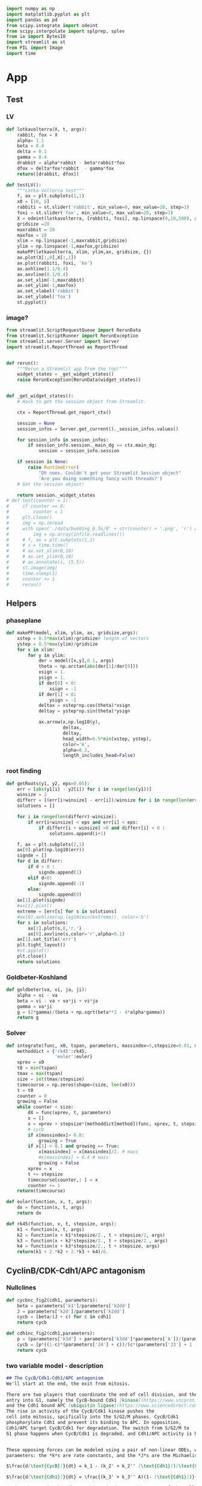 #+PROPERTY: header-args:python :session bifur :tangle app.py :comment link 
#+LATEX_HEADER: \usemintedstyle{tango}%colorful
#+LATEX_HEADER: \usepackage{xcolor}
#+LATEX_HEADER: \definecolor{bg}{rgb}{0.9,0.9,0.9}
#+LATEX_HEADER: \setminted{linenos=True,bgcolor=bg}
#+LATEX_HEADER: \usepackage[bottom=0.5in,margin=1in]{geometry}
#+BEGIN_SRC python
import numpy as np
import matplotlib.pyplot as plt
import pandas as pd
from scipy.integrate import odeint
from scipy.interpolate import splprep, splev
from io import BytesIO
import streamlit as st
from PIL import Image
import time
#+END_SRC 

#+RESULTS:
Setup: https://towardsdatascience.com/quickly-build-and-deploy-an-application-with-streamlit-988ca08c7e83
Following cite:2001_JTB_Tyson_Antagonism_Hysteresis_Irreversible
* App
** Test
*** LV
#+begin_src python
  def lotkavolterra(X, t, args):
      rabbit, fox = X
      alpha= 1.1
      beta = 0.4
      delta = 0.1
      gamma = 0.4
      drabbit = alpha*rabbit - beta*rabbit*fox
      dfox = delta*fox*rabbit  - gamma*fox
      return([drabbit, dfox])

  def testLV():
      """Lotka-Volterra test"""
      f, ax = plt.subplots(1,1)
      x0 = [10, 5]
      rabbiti = st.slider('rabbit', min_value=0, max_value=20, step=1)
      foxi = st.slider('fox', min_value=0, max_value=20, step=1)
      X = odeint(lotkavolterra, [rabbiti, foxi], np.linspace(0,10,500), args = ({},))
      gridsize =20
      maxrabbit = 20
      maxfox = 10
      xlim = np.linspace(-1,maxrabbit,gridsize)
      ylim = np.linspace(-1,maxfox,gridsize)
      makePP(lotkavolterra, xlim, ylim,ax, gridsize, {})
      ax.plot(X[:,0],X[:,1])
      ax.plot(rabbiti, foxi, 'ko')
      ax.axhline(1.1/0.4)
      ax.axvline(0.1/0.4)
      ax.set_xlim(-1,maxrabbit)
      ax.set_ylim(-1,maxfox)
      ax.set_xlabel('rabbit')
      ax.set_ylabel('fox')
      st.pyplot()
#+end_src
*** image?
#+begin_src python
  from streamlit.ScriptRequestQueue import RerunData
  from streamlit.ScriptRunner import RerunException
  from streamlit.server.Server import Server
  import streamlit.ReportThread as ReportThread


  def rerun():
      """Rerun a Streamlit app from the top!"""
      widget_states = _get_widget_states()
      raise RerunException(RerunData(widget_states))


  def _get_widget_states():
      # Hack to get the session object from Streamlit.

      ctx = ReportThread.get_report_ctx()

      session = None
      session_infos = Server.get_current()._session_infos.values()

      for session_info in session_infos:
          if session_info.session._main_dg == ctx.main_dg:
              session = session_info.session

      if session is None:
          raise RuntimeError(
              "Oh noes. Couldn't get your Streamlit Session object"
              'Are you doing something fancy with threads?')
      # Got the session object!

      return session._widget_states
  # def test(counter = 1):
  #     if counter == 8:
  #         counter = 1
  #     plt.close()
  #     img = np.imread
  #     with open('./data/budding_0.5x/0' + str(counter) + '.png', 'r') as infile:
  #         img = np.array(infile.readlines())
  #     # f, ax = plt.subplots(1,1)
  #     # s = time.time()
  #     # ax.set_xlim(0,10)
  #     # ax.set_ylim(0,10)
  #     # ax.annotate(s, (5,5))
  #     st.image(img)
  #     time.sleep(1)        
  #     counter += 1
  #     rerun()

#+end_src
** Helpers
*** phaseplane
#+begin_src python
  def makePP(model, xlim, ylim, ax, gridsize,args):
      xstep = 0.5*max(xlim)/gridsize# length of vectors
      ystep = 0.5*max(ylim)/gridsize
      for x in xlim:
          for y in ylim:
              der = model([x,y],0.1, args)
              theta = np.arctan(abs(der[1]/der[0]))
              xsign = 1.
              ysign = 1.
              if der[0] < 0:
                  xsign = -1
              if der[1] < 0:
                  ysign = -1
              deltax = xstep*np.cos(theta)*xsign
              deltay = ystep*np.sin(theta)*ysign

              ax.arrow(x,np.log10(y),
                       deltax,
                       deltay,
                       head_width=0.5*min(xstep, ystep),
                       color='k',
                       alpha=0.3,
                       length_includes_head=False)
#+end_src
*** root finding
#+begin_src python
  def getRoots(y1, y2, eps=0.05):
      err = [abs(y1[i] - y2[i]) for i in range(len(y1))]
      winsize = 2
      differr = [(err[i+winsize] - err[i])/winsize for i in range(len(err)-winsize)]
      solutions = []

      for i in range(len(differr)-winsize):
          if err[i+winsize] < eps and err[i] < eps:
              if differr[i + winsize] >0 and differr[i] < 0 :
                  solutions.append(i+1)

      f, ax = plt.subplots(2,1)
      ax[0].plot(np.log10(err))
      signde = []
      for d in differr:
          if d > 0 :
              signde.append(1)
          elif d<0:
              signde.append(-1)
          else:
              signde.append(0)
      ax[1].plot(signde)
      #ax[1].plot()
      extreme = [err[s] for s in solutions]
      #ax[0].axhline(np.log10(min(extreme)), color='b')
      for s in solutions:
          ax[1].plot(s,0,'r.')
          ax[0].axvline(s,color='r',alpha=0.1)
      ax[1].set_title('err')
      plt.tight_layout()
      #st.pyplot()
      plt.close()
      return solutions

#+end_src
*** Goldbeter-Koshland
#+begin_src python
  def goldbeter(va, vi, ja, ji):
      alpha = vi - va
      beta = vi - va + va*ji + vi*ja
      gamma = va*ji
      g = (2*gamma)/(beta + np.sqrt(beta**2 - 4*alpha*gamma))
      return g
#+end_src
*** Solver
#+begin_src python
  def integrate(func, x0, tspan, parameters, massindex=5,stepsize=0.01, method='rk45'):
      methoddict = {'rk45':rk45,
                    'euler':euler}
      xprev = x0
      t0 = min(tspan)
      tmax = max(tspan)
      size = int(tmax/stepsize)
      timecourse = np.zeros(shape=(size, len(x0)))
      t = t0
      counter = 0
      growing = False
      while counter < size:
          dX = func(xprev, t, parameters)
          x = []
          x = xprev + stepsize*(methoddict[method](func, xprev, t, stepsize, parameters))
          # cycb
          if x[massindex]> 0.8:
              growing = True
          if x[1] < 0.1 and growing == True:
              x[massindex] = x[massindex]/2. # mass
              #x[massindex] = 0.4 # mass
              growing = False
          xprev = x
          t += stepsize
          timecourse[counter,: ] = x
          counter += 1
      return(timecourse)

  def euler(function, x, t, args):
      dx = function(x, t, args)
      return dx

  def rk45(function, x, t, stepsize, args):
      k1 = function(x, t, args)
      k2 = function(x + k1*stepsize/2., t + stepsize/2, args)
      k3 = function(x + k2*stepsize/2., t + stepsize/2., args)
      k4 = function(x + k3*stepsize/2., t + stepsize, args)
      return(k1 + 2.*k2 + 2.*k3 + k4)/6.
#+end_src
** CyclinB/CDK-Cdh1/APC antagonism
*** Nullclines
#+begin_src python
   def cycbnc_fig2(cdh1, parameters):
       beta = parameters['k1']/parameters['k2dd']
       J = parameters['k2d']/parameters['k2dd']
       cycb = [beta/(J + c) for c in cdh1]
       return cycb

   def cdh1nc_fig2(cdh1,parameters):
       p = (parameters['k3d'] + parameters['k3dd']*parameters['A'])/(parameters['k4']*parameters['m'])
       cycb = [p*((1-c)*(parameters['J4'] + c))/(c*(parameters['J3'] + 1 - c)) for c in cdh1]
       return cycb
#+end_src
*** two variable model - description
 #+begin_src markdown :tangle markdown/two-variable-timecourse.md
 ## The CycB/Cdk1-Cdh1/APC antagonism
 We'll start at the end, the exit from mitosis. 

 There are two players that coordinate the end of cell division, and the
 entry into G1, namely the CycB-bound Cdk1 [kinase](https://www.uniprot.org/keywords/KW-0418), 
 and the Cdh1 bound APC [ubiquitin ligase](https://www.sciencedirect.com/topics/neuroscience/anaphase-promoting-complex)
 The rise in activity of the CycB/Cdk1 kinase pushes the 
 cell into mitosis, spcifically into the S/G2/M phases. CycB/Cdk1
 phosphorylate Cdh1 and prevent its binding to APC. In opposition,
 Cdh1/APC target CycB/Cdk1 for degradation. The switch from S/G2/M to
 G1 phase happens when CycB/Cdk1 is degraded, and Cdh1/APC activity is high.


 These opposing forces can be modeled using a pair of non-linear ODEs, with kinetic
 parameters: the *k*s are rate constants, and the *J*s are the Michaelis constants.

 $\frac{d[\text{CycB}]}{dt} = k_1 - (k_2' + k_2'' [\text{Cdh1}])[\text{CycB}]$

 $\frac{d[\text{Cdh1}]}{dt} = \frac{(k_3' + k_3'' A)(1- [\text{Cdh1}])}{J_3 + 1 - [\text{Cdh1}]} - \frac{k_4 m [\text{CycB}] [\text{Cdh1}]}{J_4 + [\text{Cdh1}]}$

 Notice the *m* in the Cdh1 equation: it denotes the *mass* of the cell. 
 The numerical solution of the above equations, the timecourses of Cdh1 (solid) and CycB (dashed),
  are plotted below. Notice the logarithmic scale of CycB activity.
 The default values of these sliders (high Cdh1, low CycB, low mass) indicate that
 the cell has just divided. Try increasing the mass to, and beyond, a value of 0.53.
 To get a sense of how the mass affects the *dynamics* of these two opposing 
 molecular factors, use the sliders to set the initial conditions of Cdh1, and CycB, and
 vary the mass to see where these requlators end up at the end of the time course.
 #+end_src
 #+begin_src markdown :tangle markdown/two-variable-nullcline.md
   You will notice that there is a dramatic switch when mass hits a threshold,
    suddenly CycB shoots up, and Cdh1 goes down. At this point the cell has
   committed to the S/G2/M phases, and is ready to divide. But since division
   results in the *mass* of the cell dividing into its daughters, use the slider
   to set *m* to a low value  again. Notice that the configurations of CycB and Cdh1
   have flipped again.

   The exercise above shows the effect of mass on the CycB-Cdh1
   antagonism.  In order to get a sense of how this two-component system
   behaves in general, the plot below shows the nullclines of this
   system, that is, how Cdh1 (red) and CycB (blue) behave at steady
   state. The intersection of these curves (green dots) indicate the
   "fixed points" of the system, i.e. any trajectory will either be
   attracted to, or repelled by these points. Initially, the system has
   three "solutions": The one on the right is the G1 attractor. (It is an
   attractor, becasue the trajectory (starting at high Cdh1, low CycB,
   low mass) ends up falling into the green point). The one on the left
   is the S/G2/M attractor. 

   Use the sliders to increase the mass slowly, and observe the behavior of
   the green dots, and the trajectory (dashed line). Is the fixed point in 
   the middle an attractor or a repeller? What does the stability of this point
   mean for the two other fixed points?
 #+end_src

 #+begin_src markdown :tangle markdown/two-variable-conclusion.md
 You should see the two fixed points on the right collide and disappear, at which
 point the trajectory again dramatically slides along the Cdh1 nullcline, and
 falls into the S/G2/M state.

 Notice how the solutions of the intersecting nullclines depend on the value of the mass.
 In the next section, we will plot these possible solutions directly as a function
 of increase mass.
 #+end_src

*** Section layout
#+begin_src python
   def makeFig2(parameters):
       with open('./markdown/two-variable-timecourse.md','r') as infile:
           sec1text = ''.join(infile.readlines())
       st.markdown(sec1text)
       ####################################
       ### Time courses
       Cdh1_i = st.slider(label='Cdh1',key='cdh1fig2tc', min_value=0.0, max_value=1.0, value=0.87,step=0.051)
       CycB_i = st.slider(label='log(CycB)',key='cdh1fig2tc', min_value=-2., max_value=1., value=-1.8,step=0.1)
       mval = st.slider(label='Mass', key='massfig2tc',min_value=0.3, max_value=0.7, value=0.3,step=0.01)    
       f, ax = plt.subplots(1,1)
       t = np.linspace(0,100,500)
       cdh1 = np.append(np.logspace(-5,-3,1500), np.logspace(-3,0.1,6000))
       parameters['m'] =  mval
       y = odeint(fig1model, [Cdh1_i, 10**CycB_i],t,args=(parameters,))
       ax.plot(t, y[:,0],'k', label = 'Cdh1')
       ax.set_ylim(0,1.0)
       ax1 = ax.twinx()
       ax.set_ylabel('[Cdh1]')
       ax.set_xlabel('time (min)')
       ax1.set_ylabel('[CycB]')
       ax1.plot(t, y[:,1],'k--', label = 'CycB')
       ax1.set_ylim(1e-2,10.)
       ax1.set_yscale('log')
       ax.legend()
       ax1.legend()
       ax.set_title('mass = ' + str(round(mval, 2)))
       st.pyplot()
       plt.close()
       ###################################
       ### Nullclines
       with open('./markdown/two-variable-nullcline.md','r') as infile:
           sec1text = ''.join(infile.readlines())
       st.markdown(sec1text)
       Cdh1_i = st.slider(label='Cdh1',key='cdh1fig2nc', min_value=0.0, max_value=1.0, value=0.9,step=0.1)
       CycB_i = st.slider(label='log(CycB)', key='cycbfig2nc',min_value=-2., max_value=1., value=-1.9,step=0.1)
       mval = st.slider(label='Mass', key='massfig2nc',min_value=0.1, max_value=0.7, value=0.3,step=0.01)    
       parameters['m'] = mval

       cycb1 = cycbnc_fig2(cdh1, parameters)
       cycb2 = cdh1nc_fig2(cdh1, parameters)
       parameters['m'] =  mval
       solutions = getRoots(np.log10(cycb1), np.log10(cycb2))
       plt.close()

       y = odeint(fig1model, [Cdh1_i, 10**CycB_i],t,args=(parameters,))

       f, ax = plt.subplots(1,1)
       ax.plot(cdh1,np.log10(cycb1), 'b', label='CycB nullcline')
       ax.plot(cdh1,np.log10(cycb2), 'r', label='Cdh1 nullcline')
       ax.plot(Cdh1_i,CycB_i,'ko')
       ax.plot(y[:,0], np.log10(y[:,1]), 'k--',alpha=0.5, lw=2.0)
       ax.plot(y[-1,0], np.log10(y[-1,1]), 'ro', lw=2.0)

       for s in solutions:
           ax.plot(cdh1[s], np.log10(cycb1[s]), 'go')
       ax.annotate("G1",(0.9,-1))
       ax.annotate("S/G2/M",(0.01,0.1))
       ax.set_ylabel('log([CycB])')
       ax.set_xlabel('[Cdh1]')
       ax.set_xlim([-0.05,1.01]) 
       ax.set_ylim([-2,1]) 
       ax.legend()

       plt.tight_layout()
       st.pyplot()
       #####################################3
       ### Conclusions
       with open('./markdown/two-variable-conclusion.md','r') as infile:
           sec1text = ''.join(infile.readlines())
       st.markdown(sec1text)
 #+end_src

 #+RESULTS:

*** Model definition
 #+begin_src python
   def fig1model(X, t, args):
       m = args['m']
       k1 = args['k1']
       k2d = args['k2d']
       k2dd = args['k2dd']
       k2ddd = args['k2ddd']
       k3d = args['k3d']
       k3dd = args['k3dd']
       k4d = args['k4d']
       k4 = args['k4']
       A = args['A']
       J3 = args['J3']
       J4 = args['J4']
       cdh1, cycb = X
       dcycb = k1- (k2d + k2dd * cdh1)*cycb
       dcdh1 = ((k3d + k3dd*A)*(1 - cdh1))/(J3 + 1 - cdh1) - (k4*m*cycb*cdh1)/(J4 + cdh1)
       return([dcdh1, dcycb])

 #+end_src
** Hystersis
*** hysteresis - description
 #+begin_src markdown :tangle markdown/hysteresis-1.md
 To get a better picture of how mass affects the 
 steady states of the system, the plot below shows
 the CycB steady states as a function of the combination
 of parameters and mass below.

 $p = (k3d + k3dd*A)/(k4*m)$

 Notice that *p* decreases as *m* increases, while *p* increases
 with the parameter *A*, which we haven't talked about yet.

 The reverse S shape of this plot indicates the hysteresis
 in CycB activity: immediately after mitosis, the cell lies
 in the bottom right corner. As mass increases, the system
 moves to the left, until the G1 state disappears, and the
 cell zooms up to the S/G2/M state. 

 Use the sliders below to first increase the mass to see the
 first irreversible decision to S/G2/M
 #+end_src

 #+begin_src markdown :tangle markdown/hysteresis-2.md
 The cell is now undergoing mitosis. In order for it to
 complete division and return to the G1 branch, the cell has
 to fall off S/G2/M branch on the right. For this to happen,
 it has to travel along this branch on the top, going to the
 right. How does this happen? The mystery variable *A* takes
 care of this. It represents the separation of chromatids, and
 progress through anaphase. In the next section, we will introduce
 another variable to represent this process, which will drive
 the cell through cell division, causing it to fall off the 
 S/G2/M branch *irreversibly* back to G1. Test this for yourself
 by selecting a high CycB, low Cdh1 initial condition, and watch the
 cell fall back to G1.
 #+end_src
*** Section
#+begin_src python
  def makeFig3(parameters):       
      regenerate = False
      if regenerate == True:
          mvals = np.append(np.linspace(0.06,0.2,100), np.linspace(0.2,0.6,100))
          cdh1 = np.append(np.logspace(-5,-1.,1000), np.logspace(-1.0,0.1,6000))
          hyst = []
          pvals = []
          for m in mvals:
              p = (parameters['k3d'] + parameters['k3dd']*parameters['A'])/(parameters['k4']*m)
              parameters['m'] = m
              cycb1 = cycbnc_fig2(cdh1, parameters)
              cycb2 = cdh1nc_fig2(cdh1, parameters)
              solutions = getRoots(np.log10(cycb1), np.log10(cycb2))
              if len(solutions) >=1 and p>=0.265:
                 solutions = [s for s in solutions if s < 0.4] 
              for s in solutions:
                  hyst.append(cycb1[s])
                  pvals.append(p)
          pval_s, hyst_s = zip(*sorted(zip(pvals, hyst)))
          vals = np.array([[p, h] for p,h in zip(pval_s, hyst_s)])
          df = pd.DataFrame(vals,columns=['p','cycb'])
          df.to_csv('data/hyst.dat')
      with open('./markdown/hysteresis-1.md','r') as infile:
          hyst1 = ''.join(infile.readlines())
      st.markdown(hyst1)
      df = pd.read_csv('data/hyst.dat')
      df = df.sort_values(by='cycb')
      f, ax = plt.subplots(1,1)
      ax.plot(df['p'], df['cycb'],'k',lw=4)
      ax.annotate('G1',(0.15,0.09))
      ax.annotate('S/G2/M',(0.2,0.8))
      t = np.linspace(0,100,1000)
      Cdh1_i = st.slider(label='Cdh1',key='cdh1fig2nc', min_value=0.0, max_value=1.0, value=0.9,step=0.1)
      CycB_i = st.slider(label='log(CycB)', key='cycbfig2nc',min_value=-2., max_value=1., value=-1.1,step=0.1)
      mval = st.slider(label='Mass', key='massfig2nc',min_value=0.1, max_value=0.7, value=0.3,step=0.01)    
      A = st.slider(label='A', key='afig2nc',min_value=0.0, max_value=0.6, value=0.0,step=0.01)    
      parameters['m'] = mval
      parameters['A'] = A
      p = (parameters['k3d'] + parameters['k3dd']*parameters['A'])/(parameters['k4']*mval)
      y = odeint(fig1model, [Cdh1_i, 10**CycB_i],t,args=(parameters,))
      ax.plot(p, y[0,1],'k.')
      ax.annotate('', xytext=(p,  10**CycB_i), xy=(p , y[-1,1]),arrowprops=dict(facecolor='black', arrowstyle='->'),)#, width=0.0025)
      #ax.plot([p for _ in range(len(t))], y[:,1])
      ax.set_xlim([0.0,0.3])
      ax.set_xlabel('p')
      ax.set_ylabel('[CycB]')

      st.pyplot()
      with open('./markdown/hysteresis-2.md','r') as infile:
          hyst2 = ''.join(infile.readlines())
      st.markdown(hyst2)
#+end_src
** Cdh1 Activation
*** nullclines
#+begin_src python
  def cdc20ncfig4(cycb, m, parameters):
      cdc20 = (parameters['k5d'] + parameters['k5dd']*(cycb*m/parameters['J5'])**parameters['n']\
               /(1+(cycb*m/parameters['J5'])**parameters['n']))/parameters['k6']
      return cdc20

  def cdh1ncfig4(cycb, p, parameters):
      cdh1 = goldbeter(p, cycb, parameters['J3'], parameters['J4'])
      return cdh1

  def cycbncfig4(cdh1, parameters):
      beta = parameters['k1']/parameters['k2dd']
      J = parameters['k2d']/parameters['k2dd']
      cycb = beta/(J + cdh1) 
      return cycb
#+end_src
*** three variable model
#+begin_src python
  def threevariable(X, t, args):
      m = args['m']
      k1 = args['k1']
      k2d = args['k2d']
      k2dd = args['k2dd']
      k2ddd = args['k2ddd']
      k3d = args['k3d']
      k3dd = args['k3dd']
      k4d = args['k4d']
      k4 = args['k4']
      A = args['A']
      J3 = args['J3']
      J4 = args['J4']
      k5d = args['k5d']
      k5dd = args['k5dd']
      k6 = args['k6']
      J5 = args['J5']
      n = args['n']
      cdh1, cycb, cdc20t = X
      dcdh1 = ((k3d + k3dd*cdc20t)*(1 - cdh1))/(J3 + 1 - cdh1) - (k4*m*cycb*cdh1)/(J4 + cdh1)
      dcycb = k1- (k2d + k2dd * cdh1)*cycb
      dcdc20t = k5d + k5dd*((cycb*m/J5)**n/(1 + (cycb*m/J5)**n)) - k6*cdc20t
      return(np.array([dcdh1, dcycb, dcdc20t]))
#+end_src
*** cdh1 activation - description
 #+begin_src markdown :tangle markdown/cdh1-activation-1.md
   In the previous section, we had introduced an artificial 
   variable *A* that controls the exit from mitosis. This 
   variable acted as an activator of the Cdh1/APC activity.
   The Cdc14 phosphatase plays this role, which is activated
   indirectly by Cdc20/APC. Tyson and Novak simplify this
   mechanism, by directly considering the Cdc20 activity.
   The following equation models the rise in Cdc20/APC
   activity in the S/G2/M phase by introducing a Hill-like
   dependence on CycB activity.

   $\frac{d[\text{Cdc20}_T]}{dt} = k_5' + k_5'' \frac{([\text{CycB}]m J_5)^n}{1 + ([\text{CycB}]m J_5)^n} - k_6[\text{Cdc20}_T]$

   Let's step back and take stock of what we have seen so far: The CycB
   nullcline is only a function of Cdh1. The Cdh1 nullcline, however, is
   a function of the *mass* and the activity of Cdc20 (called *A* in the previous section). 
   We have now introduced a Cdc20 equation, which ties everythin together.
   Now, instead of plotting three nullclines, Tyson and Novak use the Goldbeter-Koshland
   expression to express Cdh1 as a function of CycB. So we have two expressions again,
   The nullclines of CycB and Cdc20$_T$, and the only free parameter
   is *mass*. (Since it is  computationally expensive to recompute these nullclines
   for all mass values, a low and a high value of mass have been used to 
   precompute the curves below.)

   As you increase the mass from 0.4 to 1.0, notice the CycB nullcline
   retract from the Cdh1 nullcline, towards the right. The G1 steady
   state disappears, and the cell zooms to S/G2/M.
 #+end_src
 #+begin_src markdown :tangle markdown/cdh1-activation-2.md
 Notice that as the mass increases to 1.0, the cell loops around the 
 phase portrait - it is first attracted to the S/G2/M fixed point, and
 then "automatically" returns to G1. 
 #+end_src
*** Section
#+begin_src python
  def makeFig4(parameters):
      with open('./markdown/cdh1-activation-1.md','r') as infile:
          cdh1text = ''.join(infile.readlines())
      st.markdown(cdh1text)
      cycbvals = np.append(np.logspace(-6,-3,300),np.logspace(-3,1.1,600))
      prefix = './data/hyst-cdc20-'
      suffix = '-m.dat'
      settings = {0.4:{'fname':'lo','xmax':0.5},
                  0.6:{'fname':'mid-lo','xmax':0.75},
                  0.8:{'fname':'mid-hi','xmax':1.0},
                  1.0:{'fname':'hi','xmax':1.0}}

      # Sliders
      #mval = st.selectbox(label='Mass', options=[0.4, 0.6, 0.8, 1.0])
      minput = st.slider(label='Mass',min_value=0.4, max_value=1.0, step=0.2,value=0.4)
      mval = round(minput, 2)
      Cdh1_i = st.slider(label='Cdh1',key='cdh1fig4tc', min_value=0.0, max_value=1.0, value=0.87,step=0.05)
      Cdc20_i = st.slider(label='Cdc20',key='cdc20fig4tc', min_value=0.0, max_value=1.0, value=0.01,step=0.01)
      CycB_i = st.slider(label='log(CycB)',key='cdh1fig4tc', min_value=0.0, max_value=1.0, value=0.01,step=0.01)
      ## 
      cdc20 = [cdc20ncfig4(c, mval, parameters) for c in cycbvals ]
      pvals = (parameters['k3d'] + parameters['k3dd']*np.array(cdc20))/(parameters['k4']*mval)
      cdh1 = [cdh1ncfig4(c, p, parameters) for c,p in zip(cycbvals, pvals)]
      cycb = cycbnc_fig2(cdh1, parameters)
      # mval = 0.4
      regenerate = False
      cdh1vals = np.linspace(0.0,1.0, 150)
      if regenerate == True:
          hyst = []
          pvals = []
          cdc20vals = []
          for c in cdh1vals:
              parameters['m'] = mval
              parameters['A'] = c
              cycb1 = cycbnc_fig2(cdh1, parameters)
              cycb2 = cdh1nc_fig2(cdh1, parameters)
              solutions = getRoots(np.log10(cycb1), np.log10(cycb2),eps=1e-2)
              for s in solutions:
                  hyst.append(cycb1[s])
                  cdc20vals.append(c)
          vals = np.array([[c, h] for c,h in zip(cdc20vals, hyst)])
          df = pd.DataFrame(vals,columns=['cdc20','cycb'])
          df.to_csv(prefix + settings[mval]['fname'] + suffix)

      f, ax = plt.subplots(1,1)
      ax.plot(cdc20, cycbvals, 'k--',label='Cdh1 nullcline')
      ax.set_xlabel('Cdc20_T')
      ax.set_ylabel('CycB')
      ax.set_ylim(0,1.0)

      x0 = [Cdh1_i, CycB_i, Cdc20_i]
      tmax = 50
      stepsize=0.01
      t = np.linspace(0 ,tmax, int(tmax/stepsize))
      parameters['m'] = mval

      y = odeint(threevariable, x0, t, args=(parameters,))

      df = pd.read_csv(prefix + settings[mval]['fname'] + suffix)
      df.sort_values(by='cycb',inplace=True)
      tck, u = splprep([df['cdc20'].values, df['cycb'].values], s=0.0009)
      smoothnc = splev(u,tck)
      ax.plot(smoothnc[0], smoothnc[1],'k-')

      ax.plot(y[:,2], y[:,1],'r--')
      ax.set_xlim([0,settings[mval]['xmax']])
      ax.annotate('S/G2/M',(0.6,0.15))
      ax.annotate('G1',(0.051,0.05))
      ax.legend()
      st.pyplot()
      plt.close()

      with open('./markdown/cdh1-activation-2.md','r') as infile:
          cdh1conclude = ''.join(infile.readlines())
      st.markdown(cdh1conclude)

      # f, ax = plt.subplots(1,1)
      # ax.plot(t, y[:,0],label='cdh1')
      # ax.plot(t, y[:,1],label='cycb')
      # ax.plot(t, y[:,2],label='cdc20')
      # ax.legend()
      # st.pyplot()
#+end_src
** Primitive model
*** Primitive model - description
 #+begin_src markdown :tangle markdown/primitive.md
 We are nearly there! To make our model a little more 
 mechanistic, we will introduce two more variables

 1. Cdc20$_A$ will be the "active" form of Cdc20. In the model,
    this will interact with Cdh1, instead of the Cdc20$_T$
 2. We introduce a hypothetical intermediary enzyme IEP, which
    is required to introduce the delay seen in the rise of 
    Cdc20$_T$.

 Finally, we model the increase in mass as a logistic function
 in order to smoothly vary the cell mass over a cell's life time.
 Putting everything together, a primitive model of the cell cycle
 is in place! This model demonstrates oscillations, under the condition
 that the mass divides every time the cell completes mitosis, represented
 here as when CycB drops below 0.1.
 #+end_src
*** definition
#+begin_src python
  def fullmodel(X, t, args):
      k1 = args['k1']
      k2d = args['k2d']
      k2dd = args['k2dd']
      k2ddd = args['k2ddd']
      k3d = args['k3d']
      k3dd = args['k3dd']
      k4d = args['k4d']
      k4 = args['k4']
      A = args['A']
      J3 = args['J3']
      J4 = args['J4']
      mu = args['mu']
      J5 = args['J5']
      Mad = args['Mad']
      k6 = args['k6']
      k7 = args['k7']
      k8 = args['k8']
      n = args['n']
      k5d = args['k5d']
      k5dd = args['k5dd']
      J7 = args['J7']
      J8 = args['J8']
      mstar = args['mstar']
      k9 = args['k9']
      k10 = args['k10']
      cdh1, cycb, cdc20t, cdc20a, iep, m = X
      # if cycb < 0.1:
      #     m = m/2.
      dcdh1 = ((k3d + k3dd*cdc20a)*(1 - cdh1))/(J3 + 1 - cdh1) - (k4*m*cycb*cdh1)/(J4 + cdh1)
      dcycb = k1- (k2d + k2dd * cdh1)*cycb    
      dcdc20t = k5d + k5dd*( (cycb*m/J5)**n /(1+ (cycb*(m/J5))**n )) - k6*cdc20t
      dcdc20a = (k7*iep*(cdc20t-cdc20a)/(J7 + cdc20t - cdc20a)) - (k8*Mad*cdc20a)/(J8+cdc20a) - k6*cdc20a
      diep = k9*m*cycb*(1-iep) - k10*iep
      dm = mu*m*(1-m/mstar)
      return np.array(([dcdh1, dcycb, dcdc20t, dcdc20a, diep, dm]))
#+end_src
*** call
#+begin_src python
  def plottimecourses(parameters):
      with open('./markdown/primitive.md', 'r') as infile:
          primitive = ''.join(infile.readlines())
      st.markdown(primitive)
      x0 = [1.0, 0.5,1.5, 1.4, 0.7, 0.6]
      stepsize = 0.01
      tmax = 160
      t= np.linspace(0, tmax, int(tmax/stepsize))
      #y = odeint(fullmodel,x0, t, args=(parameters,))
      y = integrate(fullmodel, x0, t, parameters, stepsize=stepsize)
      f , ax = plt.subplots(3,1)#, figsize=(1,3))
      ax[0].plot(t,y[:,5], label='m')
      ax[0].legend()
      ax[1].plot(t,y[:,0], 'k',label='Cdh1')
      axc = ax[1].twinx()
      axc.plot(t,y[:,1], 'r--',label='CycB')
      axc.set_ylim(0.,0.7)
      axc.legend()
      ax[1].legend()
      ax[2].plot(t,y[:,2], label='Cdc20T')
      ax[2].plot(t,y[:,3], label='Cdc20A')
      ax[2].plot(t,y[:,4], label='IEP')        
      ax[2].set_ylim([0,2.0])
      ax[2].legend()
      plt.tight_layout()
      st.pyplot()
#+end_src

#+RESULTS:

** Yeast model
*** model definition
#+begin_src python
  def yeastmodel(X, t, args):
      parameters = args
      k1 = args['k1']
      k2d = args['k2d']
      k2dd = args['k2dd']
      k2ddd = args['k2ddd']
      k3d = args['k3d']
      k3dd = args['k3dd']
      k4d = args['k4d']
      k4 = args['k4']
      A = args['A']
      J3 = args['J3']
      J4 = args['J4']
      mu = args['mu']
      J5 = args['J5']
      Mad = args['Mad']
      k6 = args['k6']
      k7 = args['k7']
      k8 = args['k8']
      n = args['n']
      k5d = args['k5d']
      k5dd = args['k5dd']
      J7 = args['J7']
      J8 = args['J8']
      mstar = args['mstar']
      k9 = args['k9']
      k10 = args['k10']
      k11 = args['k11']
      k12d = args['k12d']
      k12dd = args['k12dd']
      k12ddd = args['k12ddd']
      k13 = args['k13']
      k14 = args['k14']
      k15d = args['k15d']
      k15dd = args['k15dd']
      k16d = args['k16d']
      k16dd = args['k16dd']
      Keq = args['Keq']
      J15 = args['J15']
      J16 = args['J16']
      cdh1, cycbt, ckit, sk, cdc20t, cdc20a, iep, m = X
      cycb = cycbt - trimer(cycbt, ckit, parameters)
      dcdh1 = ((k3d + k3dd*cdc20a)*(1 - cdh1))/(J3 + 1 - cdh1) - ((k4d*sk + k4*m*cycb)*cdh1)/(J4 + cdh1)
      dcycbt = k1- (k2d + k2dd*cdh1 + k2ddd*cdc20a)*cycbt    
      dckit = k11 - (k12d + k12dd*sk + k12ddd*m*cycb)*ckit
      dsk = k13*goldbeter(k15d*m + k15dd*sk, k16d + k16dd*m*cycb, J15, J16) - k14*sk
      dcdc20t = k5d + k5dd*( (cycb*m/J5)**n /(1+ (cycb*(m/J5))**n )) - k6*cdc20t
      dcdc20a = (k7*iep*(cdc20t-cdc20a)/(J7 + cdc20t - cdc20a)) - (k8*Mad*cdc20a)/(J8+cdc20a) - k6*cdc20a
      diep = k9*m*cycb*(1-iep) - k10*iep
      dm = mu*m*(1-m/mstar)
      return np.array(([dcdh1, dcycbt, dckit, dsk, dcdc20t, dcdc20a, diep, dm]))
#+end_src
*** nullclines
#+begin_src python
  def cdh1ncfig7(cycbt,ckit, cdc20a, m, sk, parameters):
      cycb = cycbt - trimer(cycbt, ckit, parameters)
      cdh1 = goldbeter(parameters['k3d'] + parameters['k3dd']*cdc20a,
                       parameters['k4d']*sk + parameters['k4']*m*cycb,
                       parameters['J3'],
                       parameters['J4'])
      return cdh1
  def cycbncfig7(cdh1, cdc20a, parameters):
      cycbt = parameters['k1']/(parameters['k2d'] + parameters['k2dd']*cdh1 + parameters['k2ddd']*cdc20a)
      return cycbt

  def ckitncfig7(cycbt, m, sk, parameters):
      cycb = cycbt - trimer(cycbt, )
      ckit = parameters['k11']/(parameters['k12d'] + parameters['k12dd']*sk + parameters['k12ddd']*m*cycb)
      return ckit

  def trimer(cycbt, ckit, parameters):
      tri = (2*cycbt*ckit)/(cycbt + ckit + 1./parameters['Keq'] +\
                               np.sqrt((cycbt + ckit + 1./parameters['Keq'])**2 -4*cycbt*ckit))
      return tri
#+end_src
*** make phase portrait
#+begin_src python
  # def makeYeastPP(parameters):
  #     # TODO: understand and implement nullclines in fig 7
      # mval = st.slider('mass', min_value=0.1, max_value=1.0,step=0.1,value=0.2)
      # mval = 1.0
      # parameters['m'] = mval
      # skval = st.slider('SK', min_value=-2., max_value=0.0,step=0.5,value=-2.)    
      # # cycbt values over which to compute cdh1 nullcline
      # cycbvals = np.append(np.logspace(-6,-3,300),np.logspace(-3,0.0,600))
      # ckitnc = [ckitncfig7(c, mval, 10**skval, parameters) for c in cycbvals]
      # ckitvals = np.linspace(0., 1., 100)
      # cdc20vals = [cdc20ncfig4(c, mval, parameters) for c in cycbvals]
      # pvals = (parameters['k3d'] + parameters['k3dd']*np.array(cdc20vals))/(parameters['k4']*mval)
      # cdh1 = [cdh1ncfig4(c, p, parameters) for c,p in zip(cycbvals, pvals)]
      # cycbnc = []
      # ckitx = []
      # for ckit in ckitvals:
      #     cdh1vals = [cdh1ncfig7(c, ckit, cdc20, mval, skval, parameters) for c,cdc20 in zip(cycbvals,cdc20vals)]
      #     cycb1 = cycbncfig7(np.array(cdh1vals), np.array(cdc20vals), parameters)
      #     cycb2 = cdh1nc_fig2(np.array(cdh1vals), parameters)
      #     roots = getRoots(np.log10(cycb1), np.log10(cycb2))
      #     for r in roots:
      #         cycbnc.append(r)
      #         ckitx.append(ckit)
      # #cycb = [cycbncfig7(c, 0, parameters) for c in cdh1vals]
      # f, ax = plt.subplots(1,1)
      # ax.plot(ckitnc, cycbvals)
      # ax.plot(ckitx, cycbnc,'k.')
      # ax.plot(ckitnc, [cycbt - trimer(cycbt,ckit,parameters ) for cycbt, ckit in zip(cycbvals, ckitnc)])
      # ax.set_title(str(len(cycbnc)))
      # # ax.set_xlim(0,1)
      # # ax.set_ylim(0,1)
      # ax.set_ylabel('[CycB$_T$]')    
      # ax.set_xlabel('[CKI$_T$]')
#+end_src
*** Section
#+begin_src python
  def makeFig7(parameters):
      ## time courses
      parameters['mu'] = 0.005
      x0 = [1.0, 0.01, 0.01, 0.04, 0.2,0.1, 0.2, 1.0]
      tmax = 300
      stepsize = 0.01
      t = np.linspace(0, tmax , int(tmax/stepsize))
      image = Image.open('data/yeast-model.png')
      st.image(image, caption="Wiring diagram of the yeast cell cycle, "\
               "taken from Tyson and Novak, 2001.", width=500)#use_column_width=True)
      with open('markdown/yeast-model-1.md', 'r') as infile:
          yeastdescription1 = ''.join(infile.readlines())

      st.markdown(yeastdescription1)
      strain  = st.selectbox(label='Select a yeast strain', options=['WT', 'SK-deletion','SK, CKI double deletion'])

      if strain == 'WT':
          pars = dict(parameters)
      elif strain == 'SK-deletion':
          pars = dict(parameters)
          pars['k13'] = 0
      elif strain == 'SK, CKI double deletion':
          pars = dict(parameters)
          pars['k13'] = 0
          pars['k11'] = 0
      y = integrate(yeastmodel,x0, t, pars, massindex=7, stepsize=stepsize)
      f, ax = plt.subplots(2,1)
      ax[0].plot(t, y[:,0],label='Cdh1')
      ax[0].plot(t, y[:,1],label='Cycb$_T$')
      ax[1].plot(t, y[:,2],label='Cki$_T$')
      ax[1].plot(t, y[:,3],label='SK')
      ax[1].plot(t, y[:,5],label='Cdc20$_A$')
      ax[0].legend()
      ax[1].legend()
      ax[0].set_title(strain)
      st.pyplot()
      with open('markdown/yeast-model-2.md', 'r') as infile:
          yeastdescription2 = ''.join(infile.readlines())
      st.markdown(yeastdescription2)
#+end_src
*** Yeast model - description
#+begin_src markdown :tangle markdown/yeast-model-1.md
We have now put together a complete cell-cycle machine: the cell
starts out in G1 phase (high Cdh1), and as the mass of the cell increases,
the Cdc20 is activated. As a consequence, CycB rises rapidly, the cell is
drawn to S/G2/M, leading to an increase in Cdh1. The cell finally divides,
dropping the mass back to its initial value, and the G1 configuration is 
readopted.

In the budding yeast, a few other molecular players contribute to this story.
The first, is the CycB/Cdk1 inhibitor/binding partner, denoted the *C*yclin
dependent-*K*inase *I*nhibitor, or CKI. This molecule initially binds, and inactivates
CycB/Cdk1 activity, but this inhibition decreases as the mass of the cell increases.
Simultaneously, the cell "commits" to S-phase, known as the START transition; this
is signaled by the activity of a "Starter Kinases" denoted SK, which are A-type cyclins,
expressed in G1. (The expression of these cyclins, Cln1-2 in budding yeast,
 on specific cell-cycle dependent transcription factors, SBF in budding yeast.)
Please see Tyson and Novak, 2001 for a detailed discussion.

Now that we have a complete yeast cell cycle model, we can start exploring
results from genetic perturbation experiments. If the components that compose
our model are indeed reflective of the underlysing biology, then we should be 
able to "simulate" gene deletion phenotypes.

Below is one such example: Consider a *cln1 cln2* strain, lacking the Starter Kinase.
How do we expect such a mutant to behave? Examining the figure above, a SK-deletion
would mean that CKI is never phosphorylated/degraded, which will mean that the cell
will remain in G1 phase. In the model such a deletion would be represented by setting
the parameter $k_{13}=0$. 

Use the menu below to simulate an "SK-deletion", or a *cln1 cln2* strain. 
#+end_src

#+begin_src markdown :tangle markdown/yeast-model-2.md
Notice that the cell-cycle oscillations completely vanish, and all the variables
go to steady state! Now, examine these values: Cdh1 is high, CycB is low, CKI is (very) high.
This looks like a cell in G1! We can then interpret, that the cell is in fact *arrested* in 
G1, since the CKI will have to be degraded in order for the cell to progress into S/G2/M.

If CKI is the agent responsible for this arrest, what would a *cln1 cln2* additionally lacking 
CKI look like? (This mutant would be represented by setting the parameters $k_{13}=0, K_{11}=0$).
Use the drop down menu to simulate this triple deletion strain.

... and voila! the cell cycle oscillations resume! Thus, this strain is not only
viable, it *rescues* the *cln1 cln2* G1 arrest phenotype!
#+end_src
** Summary
** make summary
#+begin_src python
def summary():
    with open('markdown/summary.md','r') as infile:
        summarytext = ''.join(infile.readlines())
    st.markdown(summarytext)
#+end_src
*** text
#+begin_src markdown :tangle markdown/summary.md
It is now nearly two decades after the perspective piece by Tyson and Novak 
was first published. The yeast cell cycle models have  have since been iteratively
refined and expanded. The work by Tyson and Novak has expanded our understanding
of this field, incorporating experimental observations meticulously into the model
building process to ensure that the model remains biologically meaningful. 

Below are some resources that might prove useful to anyone curious about the kind
of effort that goes into creating such mechanistic models in biology

1. For an exhaustive description of the molecular biology as well as a complete
   description of the first budding yeast cell cycle model, I highly recommend the 
   [page curated by Kathy Chen, from Tyson's group](http://mpf.biol.vt.edu/research/budding_yeast_model/pp/index.php)
2. [Barik et al, 2016](https://journals.plos.org/ploscompbiol/article?id=10.1371/journal.pcbi.1005230)
   published a stochastic version of the cell cycle model
3. [Kraikivski et al, 2015](https://www.nature.com/articles/npjsba201516)
   published an extensive analysis 257 yeast cell cycle mutants, showing how the model
   successfully explains a whole host of experimental observations

Creating this site has been an exciting challenge for me. There is a lot of work
to be done in improving the content on this site. Please feel free to reach out with
any corrections or  suggestions, and do let me know if you found this site useful!

All the models, parameters, and code used to create this site can be found on the [github repo](https://github.com/amoghpj/cell-cycle-models).

Happy learning!
#+end_src
** Front page
*** Intro - description
 #+begin_src markdown :tangle markdown/intro.md
   ,**TLDR;** This project seeks to make a series of abstract models of the
   eukaryotic cell cycle accessble to non-modelers. The content is
   organized as per the ideas developed in [Tyson and Novak,
   2001](https://www.ncbi.nlm.nih.gov/pubmed/11371178).  This interactive
   site is meant to be an educational tool, aimed at anyone who has been
   exposed to the basic concepts of eukaroytic mitosis, and is curious
   about the utility of mathematical models in making sense of complex
   biological processes.


   ## What are the cell cycle models all about?
   All cells go through a cycle of events where they grow and divide:
   when the cell judges that there is sufficient nutrition available in the
   environment, it commits to duplicating its genome (S phase). Following 
   a gap phase where the cell ensures that the DNA is not damaged(G2 phase),
   the cell commits to dividing into two daughter cells. What follows is 
   an intricate orchestra of cellular events: the genome is first condensed
   into chromosomes, an elaborate microtubule spindle assembles around the nucleus,
   which then pull apart the duplicated sister chromatids to the poles of the cell.
   Finally, the entire cell divides, partitioning its organelles and cytoplasm
   between its daughters. The daughter cell, at the end of mitosis, waits
   to judge the environment, waiting in G1, waiting to commit to another cycle of growth
   and division...

   Underneath this clockwork of events lies a network of signals, molecular signals,
   that act like semaphores, *committing* the cell to the next phase of the cell cycle.
   How does this molecular network make these irreversible decisions? Tyson and Novak
   explore this question in a series of mathematical models, adding molecular
   complexity at each stage, investigating the origins of cellular decision making. 
   Use the tabs on the left to explore them!

   ## Why did you make this?
   The prototypical mathematical model of biological systems still seems
   to be the Lotka-Volterra predator-prey model, from the 20th
   century. The curious student with an interest in molecular biology
   ,*may* have come across the
   [reprissilator](https://en.wikipedia.org/wiki/Repressilator).  I
   believe that there is still a general lack of awareness of the success
   of mathematical models of cellular processes, ranging from the cell
   cycle, to circadian oscillations, to autophagy, and even dynamical
   models of cancer.  While there are general purpose tools [Cell
   Collective](https://cellcollective.org/#) that provide platforms to
   lower the barrier to entry to these theoretical models, I have not
   come across a curated, interactive resource exploring any of these
   models in depth. This is my attempt at creating such a tool, focussed
   on the highly successful work by Tyson and Novak in the last couple of
   decades on the yeast cell cycle.

   Please feel free to reach out with any feedback and comments!

   email: jamogh [at] vt [dot] edu

   twitter: [@amogh_jalihal](https://twitter.com/amogh_jalihal)

   github: this project's [github repository](https://github.com/amoghpj/cell-cycle-models)
 #+end_src

*** Make introduction
 #+begin_src python
   def makeIntroPage():

       gifpath = r'''<center> <img src="https://www.dropbox.com/s/b8hzu7ft3p1rrua/budding.gif?dl=1"><br> Credit: <a href="http://ameyajalihal.github.io">Ameya Jalihal</a></center><br>''' 
       st.write(gifpath, unsafe_allow_html=True)
       with open('markdown/intro.md','r') as infile:
           introtext = ''.join(infile.readlines())
       #with open
       #st.image()
       st.markdown(introtext)
 #+end_src
*** Make pages
#+begin_src python
  def makePages(parameters):

     page = st.sidebar.selectbox('Jump to...',['Introduction',
                                               'Cdh1-CycB Antagonism',
                                               'Hysteresis in transitions',
                                               'Regulation of Cdh1/APC',
                                               'A primitive model',
                                               'The yeast cell cycle', 'Summary'])
     if page == 'Introduction':
            st.title("An Introduction to Cell Cycle Models")
            makeIntroPage()
     if page == 'Cdh1-CycB Antagonism':
         # st.header('A simplified model of CycB/Cdk1-Cdh1/APC antagonism')
         makeFig2(parameters)
     if page == 'Hysteresis in transitions':
         st.header('Hystersis underlies cell state transitions')
         makeFig3(parameters)
     if page == 'Regulation of Cdh1/APC':
         st.header('Activating the Cdh1/APC')
         makeFig4(parameters)
     if page == 'A primitive model':
         st.header('Primitive Model')
         plottimecourses(parameters)
     if page == 'The yeast cell cycle':
         st.header('The budding yeast cell cycle')
         makeFig7(parameters)
     if page == 'Summary':
         st.header("...But there's more!")
         summary()
       
#+end_src
*** Setup
 #+begin_src python
   def main():
       # parameterdict
       parameters = {
           'k1':0.04,
           'k2d':0.04,
           'k2dd':1.,
           'k2ddd':1.,
           'k3d':1.,
           'k3dd':10.,
           'k4d':2.,
           'k4':35.,
           'A':0.00,
           'J3':0.04,
           'J4':0.04,
           'k5d':0.005,
           'k5dd':0.2,
           'k6':0.1,
           'Mad':1.0,
           'k7':1.0,
           'k8':0.5,
           'k9':0.1,
           'k10':0.02,
           'k11':1.,
           'k12d':0.2,
           'k12dd':50,
           'k12ddd':100,
           'k13':1.,
           'k14':1.,
           'k15d':1.5,
           'k15dd':0.05,
           'k16d':1.0,
           'k16dd':3.0,
           'mu':0.01,
           'J5':0.3,
           'n':4,
           'J7':1e-3,
           'J8':1e-3,
           'Keq':1e3,
           'J15':0.01,
           'J16':0.01,
           'mstar':10,
       }
       makePages(parameters)
           #plottimecourses(parameters)
       # if page == 'test':
       #     st.header('test')
           #test()
   if __name__ == '__main__':
       main()
 #+end_src

 #+RESULTS:

* [5/6] Tasks
- [X] Make function to toggle phase plane
  - This doesn't really work in the log space plot.
    Might consider enabling it for general in a different app.
- [X] Read about simple numerical root finding
- [X] Read paper and come up with an outline for a story
- [X] Write some explanatory text. Doesn't have to be perfect, can be refined later.
- [X] Add sections to develop story.
- [ ] If possible reimplement some plots using native streamlit
